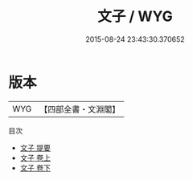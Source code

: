 #+TITLE: 文子 / WYG
#+DATE: 2015-08-24 23:43:30.370652
* 版本
 |       WYG|【四部全書・文淵閣】|
目次
 - [[file:KR5c0118_000.txt::000-1a][文子 提要]]
 - [[file:KR5c0118_001.txt::001-1a][文子 卷上]]
 - [[file:KR5c0118_002.txt::002-1a][文子 卷下]]
